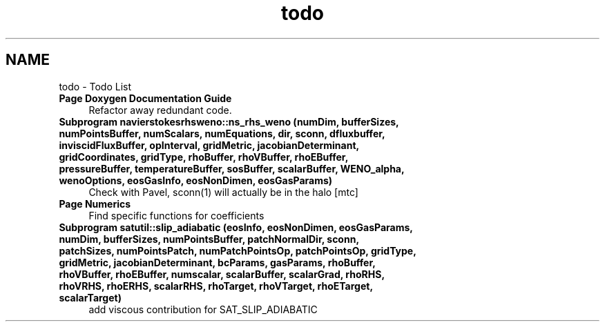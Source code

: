 .TH "todo" 3 "Fri Apr 10 2020" "Version 1.0" "JustKernels" \" -*- nroff -*-
.ad l
.nh
.SH NAME
todo \- Todo List 

.IP "\fBPage \fBDoxygen Documentation Guide\fP \fP" 1c
Refactor away redundant code\&. 
.IP "\fBSubprogram \fBnavierstokesrhsweno::ns_rhs_weno\fP (numDim, bufferSizes, numPointsBuffer, numScalars, numEquations, dir, sconn, dfluxbuffer, inviscidFluxBuffer, opInterval, gridMetric, jacobianDeterminant, gridCoordinates, gridType, rhoBuffer, rhoVBuffer, rhoEBuffer, pressureBuffer, temperatureBuffer, sosBuffer, scalarBuffer, WENO_alpha, wenoOptions, eosGasInfo, eosNonDimen, eosGasParams)\fP" 1c
Check with Pavel, sconn(1) will actually be in the halo [mtc]  
.IP "\fBPage \fBNumerics\fP \fP" 1c
Find specific functions for coefficients 
.IP "\fBSubprogram \fBsatutil::slip_adiabatic\fP (eosInfo, eosNonDimen, eosGasParams, numDim, bufferSizes, numPointsBuffer, patchNormalDir, sconn, patchSizes, numPointsPatch, numPatchPointsOp, patchPointsOp, gridType, gridMetric, jacobianDeterminant, bcParams, gasParams, rhoBuffer, rhoVBuffer, rhoEBuffer, numscalar, scalarBuffer, scalarGrad, rhoRHS, rhoVRHS, rhoERHS, scalarRHS, rhoTarget, rhoVTarget, rhoETarget, scalarTarget)\fP" 1c
add viscous contribution for SAT_SLIP_ADIABATIC 
.PP

